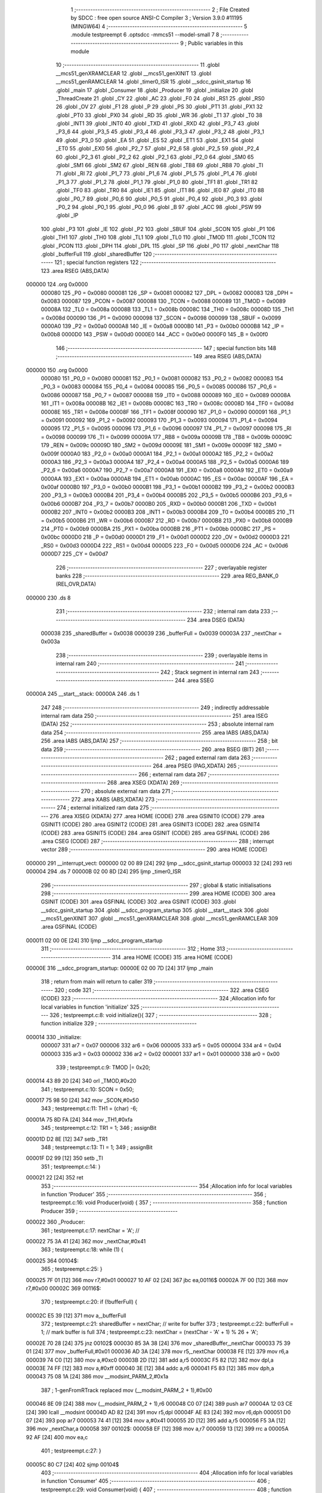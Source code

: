                                       1 ;--------------------------------------------------------
                                      2 ; File Created by SDCC : free open source ANSI-C Compiler
                                      3 ; Version 3.9.0 #11195 (MINGW64)
                                      4 ;--------------------------------------------------------
                                      5 	.module testpreempt
                                      6 	.optsdcc -mmcs51 --model-small
                                      7 	
                                      8 ;--------------------------------------------------------
                                      9 ; Public variables in this module
                                     10 ;--------------------------------------------------------
                                     11 	.globl __mcs51_genXRAMCLEAR
                                     12 	.globl __mcs51_genXINIT
                                     13 	.globl __mcs51_genRAMCLEAR
                                     14 	.globl _timer0_ISR
                                     15 	.globl __sdcc_gsinit_startup
                                     16 	.globl _main
                                     17 	.globl _Consumer
                                     18 	.globl _Producer
                                     19 	.globl _initialize
                                     20 	.globl _ThreadCreate
                                     21 	.globl _CY
                                     22 	.globl _AC
                                     23 	.globl _F0
                                     24 	.globl _RS1
                                     25 	.globl _RS0
                                     26 	.globl _OV
                                     27 	.globl _F1
                                     28 	.globl _P
                                     29 	.globl _PS
                                     30 	.globl _PT1
                                     31 	.globl _PX1
                                     32 	.globl _PT0
                                     33 	.globl _PX0
                                     34 	.globl _RD
                                     35 	.globl _WR
                                     36 	.globl _T1
                                     37 	.globl _T0
                                     38 	.globl _INT1
                                     39 	.globl _INT0
                                     40 	.globl _TXD
                                     41 	.globl _RXD
                                     42 	.globl _P3_7
                                     43 	.globl _P3_6
                                     44 	.globl _P3_5
                                     45 	.globl _P3_4
                                     46 	.globl _P3_3
                                     47 	.globl _P3_2
                                     48 	.globl _P3_1
                                     49 	.globl _P3_0
                                     50 	.globl _EA
                                     51 	.globl _ES
                                     52 	.globl _ET1
                                     53 	.globl _EX1
                                     54 	.globl _ET0
                                     55 	.globl _EX0
                                     56 	.globl _P2_7
                                     57 	.globl _P2_6
                                     58 	.globl _P2_5
                                     59 	.globl _P2_4
                                     60 	.globl _P2_3
                                     61 	.globl _P2_2
                                     62 	.globl _P2_1
                                     63 	.globl _P2_0
                                     64 	.globl _SM0
                                     65 	.globl _SM1
                                     66 	.globl _SM2
                                     67 	.globl _REN
                                     68 	.globl _TB8
                                     69 	.globl _RB8
                                     70 	.globl _TI
                                     71 	.globl _RI
                                     72 	.globl _P1_7
                                     73 	.globl _P1_6
                                     74 	.globl _P1_5
                                     75 	.globl _P1_4
                                     76 	.globl _P1_3
                                     77 	.globl _P1_2
                                     78 	.globl _P1_1
                                     79 	.globl _P1_0
                                     80 	.globl _TF1
                                     81 	.globl _TR1
                                     82 	.globl _TF0
                                     83 	.globl _TR0
                                     84 	.globl _IE1
                                     85 	.globl _IT1
                                     86 	.globl _IE0
                                     87 	.globl _IT0
                                     88 	.globl _P0_7
                                     89 	.globl _P0_6
                                     90 	.globl _P0_5
                                     91 	.globl _P0_4
                                     92 	.globl _P0_3
                                     93 	.globl _P0_2
                                     94 	.globl _P0_1
                                     95 	.globl _P0_0
                                     96 	.globl _B
                                     97 	.globl _ACC
                                     98 	.globl _PSW
                                     99 	.globl _IP
                                    100 	.globl _P3
                                    101 	.globl _IE
                                    102 	.globl _P2
                                    103 	.globl _SBUF
                                    104 	.globl _SCON
                                    105 	.globl _P1
                                    106 	.globl _TH1
                                    107 	.globl _TH0
                                    108 	.globl _TL1
                                    109 	.globl _TL0
                                    110 	.globl _TMOD
                                    111 	.globl _TCON
                                    112 	.globl _PCON
                                    113 	.globl _DPH
                                    114 	.globl _DPL
                                    115 	.globl _SP
                                    116 	.globl _P0
                                    117 	.globl _nextChar
                                    118 	.globl _bufferFull
                                    119 	.globl _sharedBuffer
                                    120 ;--------------------------------------------------------
                                    121 ; special function registers
                                    122 ;--------------------------------------------------------
                                    123 	.area RSEG    (ABS,DATA)
      000000                        124 	.org 0x0000
                           000080   125 _P0	=	0x0080
                           000081   126 _SP	=	0x0081
                           000082   127 _DPL	=	0x0082
                           000083   128 _DPH	=	0x0083
                           000087   129 _PCON	=	0x0087
                           000088   130 _TCON	=	0x0088
                           000089   131 _TMOD	=	0x0089
                           00008A   132 _TL0	=	0x008a
                           00008B   133 _TL1	=	0x008b
                           00008C   134 _TH0	=	0x008c
                           00008D   135 _TH1	=	0x008d
                           000090   136 _P1	=	0x0090
                           000098   137 _SCON	=	0x0098
                           000099   138 _SBUF	=	0x0099
                           0000A0   139 _P2	=	0x00a0
                           0000A8   140 _IE	=	0x00a8
                           0000B0   141 _P3	=	0x00b0
                           0000B8   142 _IP	=	0x00b8
                           0000D0   143 _PSW	=	0x00d0
                           0000E0   144 _ACC	=	0x00e0
                           0000F0   145 _B	=	0x00f0
                                    146 ;--------------------------------------------------------
                                    147 ; special function bits
                                    148 ;--------------------------------------------------------
                                    149 	.area RSEG    (ABS,DATA)
      000000                        150 	.org 0x0000
                           000080   151 _P0_0	=	0x0080
                           000081   152 _P0_1	=	0x0081
                           000082   153 _P0_2	=	0x0082
                           000083   154 _P0_3	=	0x0083
                           000084   155 _P0_4	=	0x0084
                           000085   156 _P0_5	=	0x0085
                           000086   157 _P0_6	=	0x0086
                           000087   158 _P0_7	=	0x0087
                           000088   159 _IT0	=	0x0088
                           000089   160 _IE0	=	0x0089
                           00008A   161 _IT1	=	0x008a
                           00008B   162 _IE1	=	0x008b
                           00008C   163 _TR0	=	0x008c
                           00008D   164 _TF0	=	0x008d
                           00008E   165 _TR1	=	0x008e
                           00008F   166 _TF1	=	0x008f
                           000090   167 _P1_0	=	0x0090
                           000091   168 _P1_1	=	0x0091
                           000092   169 _P1_2	=	0x0092
                           000093   170 _P1_3	=	0x0093
                           000094   171 _P1_4	=	0x0094
                           000095   172 _P1_5	=	0x0095
                           000096   173 _P1_6	=	0x0096
                           000097   174 _P1_7	=	0x0097
                           000098   175 _RI	=	0x0098
                           000099   176 _TI	=	0x0099
                           00009A   177 _RB8	=	0x009a
                           00009B   178 _TB8	=	0x009b
                           00009C   179 _REN	=	0x009c
                           00009D   180 _SM2	=	0x009d
                           00009E   181 _SM1	=	0x009e
                           00009F   182 _SM0	=	0x009f
                           0000A0   183 _P2_0	=	0x00a0
                           0000A1   184 _P2_1	=	0x00a1
                           0000A2   185 _P2_2	=	0x00a2
                           0000A3   186 _P2_3	=	0x00a3
                           0000A4   187 _P2_4	=	0x00a4
                           0000A5   188 _P2_5	=	0x00a5
                           0000A6   189 _P2_6	=	0x00a6
                           0000A7   190 _P2_7	=	0x00a7
                           0000A8   191 _EX0	=	0x00a8
                           0000A9   192 _ET0	=	0x00a9
                           0000AA   193 _EX1	=	0x00aa
                           0000AB   194 _ET1	=	0x00ab
                           0000AC   195 _ES	=	0x00ac
                           0000AF   196 _EA	=	0x00af
                           0000B0   197 _P3_0	=	0x00b0
                           0000B1   198 _P3_1	=	0x00b1
                           0000B2   199 _P3_2	=	0x00b2
                           0000B3   200 _P3_3	=	0x00b3
                           0000B4   201 _P3_4	=	0x00b4
                           0000B5   202 _P3_5	=	0x00b5
                           0000B6   203 _P3_6	=	0x00b6
                           0000B7   204 _P3_7	=	0x00b7
                           0000B0   205 _RXD	=	0x00b0
                           0000B1   206 _TXD	=	0x00b1
                           0000B2   207 _INT0	=	0x00b2
                           0000B3   208 _INT1	=	0x00b3
                           0000B4   209 _T0	=	0x00b4
                           0000B5   210 _T1	=	0x00b5
                           0000B6   211 _WR	=	0x00b6
                           0000B7   212 _RD	=	0x00b7
                           0000B8   213 _PX0	=	0x00b8
                           0000B9   214 _PT0	=	0x00b9
                           0000BA   215 _PX1	=	0x00ba
                           0000BB   216 _PT1	=	0x00bb
                           0000BC   217 _PS	=	0x00bc
                           0000D0   218 _P	=	0x00d0
                           0000D1   219 _F1	=	0x00d1
                           0000D2   220 _OV	=	0x00d2
                           0000D3   221 _RS0	=	0x00d3
                           0000D4   222 _RS1	=	0x00d4
                           0000D5   223 _F0	=	0x00d5
                           0000D6   224 _AC	=	0x00d6
                           0000D7   225 _CY	=	0x00d7
                                    226 ;--------------------------------------------------------
                                    227 ; overlayable register banks
                                    228 ;--------------------------------------------------------
                                    229 	.area REG_BANK_0	(REL,OVR,DATA)
      000000                        230 	.ds 8
                                    231 ;--------------------------------------------------------
                                    232 ; internal ram data
                                    233 ;--------------------------------------------------------
                                    234 	.area DSEG    (DATA)
                           000038   235 _sharedBuffer	=	0x0038
                           000039   236 _bufferFull	=	0x0039
                           00003A   237 _nextChar	=	0x003a
                                    238 ;--------------------------------------------------------
                                    239 ; overlayable items in internal ram 
                                    240 ;--------------------------------------------------------
                                    241 ;--------------------------------------------------------
                                    242 ; Stack segment in internal ram 
                                    243 ;--------------------------------------------------------
                                    244 	.area	SSEG
      00000A                        245 __start__stack:
      00000A                        246 	.ds	1
                                    247 
                                    248 ;--------------------------------------------------------
                                    249 ; indirectly addressable internal ram data
                                    250 ;--------------------------------------------------------
                                    251 	.area ISEG    (DATA)
                                    252 ;--------------------------------------------------------
                                    253 ; absolute internal ram data
                                    254 ;--------------------------------------------------------
                                    255 	.area IABS    (ABS,DATA)
                                    256 	.area IABS    (ABS,DATA)
                                    257 ;--------------------------------------------------------
                                    258 ; bit data
                                    259 ;--------------------------------------------------------
                                    260 	.area BSEG    (BIT)
                                    261 ;--------------------------------------------------------
                                    262 ; paged external ram data
                                    263 ;--------------------------------------------------------
                                    264 	.area PSEG    (PAG,XDATA)
                                    265 ;--------------------------------------------------------
                                    266 ; external ram data
                                    267 ;--------------------------------------------------------
                                    268 	.area XSEG    (XDATA)
                                    269 ;--------------------------------------------------------
                                    270 ; absolute external ram data
                                    271 ;--------------------------------------------------------
                                    272 	.area XABS    (ABS,XDATA)
                                    273 ;--------------------------------------------------------
                                    274 ; external initialized ram data
                                    275 ;--------------------------------------------------------
                                    276 	.area XISEG   (XDATA)
                                    277 	.area HOME    (CODE)
                                    278 	.area GSINIT0 (CODE)
                                    279 	.area GSINIT1 (CODE)
                                    280 	.area GSINIT2 (CODE)
                                    281 	.area GSINIT3 (CODE)
                                    282 	.area GSINIT4 (CODE)
                                    283 	.area GSINIT5 (CODE)
                                    284 	.area GSINIT  (CODE)
                                    285 	.area GSFINAL (CODE)
                                    286 	.area CSEG    (CODE)
                                    287 ;--------------------------------------------------------
                                    288 ; interrupt vector 
                                    289 ;--------------------------------------------------------
                                    290 	.area HOME    (CODE)
      000000                        291 __interrupt_vect:
      000000 02 00 89         [24]  292 	ljmp	__sdcc_gsinit_startup
      000003 32               [24]  293 	reti
      000004                        294 	.ds	7
      00000B 02 00 8D         [24]  295 	ljmp	_timer0_ISR
                                    296 ;--------------------------------------------------------
                                    297 ; global & static initialisations
                                    298 ;--------------------------------------------------------
                                    299 	.area HOME    (CODE)
                                    300 	.area GSINIT  (CODE)
                                    301 	.area GSFINAL (CODE)
                                    302 	.area GSINIT  (CODE)
                                    303 	.globl __sdcc_gsinit_startup
                                    304 	.globl __sdcc_program_startup
                                    305 	.globl __start__stack
                                    306 	.globl __mcs51_genXINIT
                                    307 	.globl __mcs51_genXRAMCLEAR
                                    308 	.globl __mcs51_genRAMCLEAR
                                    309 	.area GSFINAL (CODE)
      000011 02 00 0E         [24]  310 	ljmp	__sdcc_program_startup
                                    311 ;--------------------------------------------------------
                                    312 ; Home
                                    313 ;--------------------------------------------------------
                                    314 	.area HOME    (CODE)
                                    315 	.area HOME    (CODE)
      00000E                        316 __sdcc_program_startup:
      00000E 02 00 7D         [24]  317 	ljmp	_main
                                    318 ;	return from main will return to caller
                                    319 ;--------------------------------------------------------
                                    320 ; code
                                    321 ;--------------------------------------------------------
                                    322 	.area CSEG    (CODE)
                                    323 ;------------------------------------------------------------
                                    324 ;Allocation info for local variables in function 'initialize'
                                    325 ;------------------------------------------------------------
                                    326 ;	testpreempt.c:8: void initialize(){
                                    327 ;	-----------------------------------------
                                    328 ;	 function initialize
                                    329 ;	-----------------------------------------
      000014                        330 _initialize:
                           000007   331 	ar7 = 0x07
                           000006   332 	ar6 = 0x06
                           000005   333 	ar5 = 0x05
                           000004   334 	ar4 = 0x04
                           000003   335 	ar3 = 0x03
                           000002   336 	ar2 = 0x02
                           000001   337 	ar1 = 0x01
                           000000   338 	ar0 = 0x00
                                    339 ;	testpreempt.c:9: TMOD |= 0x20;
      000014 43 89 20         [24]  340 	orl	_TMOD,#0x20
                                    341 ;	testpreempt.c:10: SCON = 0x50;        
      000017 75 98 50         [24]  342 	mov	_SCON,#0x50
                                    343 ;	testpreempt.c:11: TH1 = (char) -6;            
      00001A 75 8D FA         [24]  344 	mov	_TH1,#0xfa
                                    345 ;	testpreempt.c:12: TR1 = 1;            
                                    346 ;	assignBit
      00001D D2 8E            [12]  347 	setb	_TR1
                                    348 ;	testpreempt.c:13: TI = 1;             
                                    349 ;	assignBit
      00001F D2 99            [12]  350 	setb	_TI
                                    351 ;	testpreempt.c:14: }
      000021 22               [24]  352 	ret
                                    353 ;------------------------------------------------------------
                                    354 ;Allocation info for local variables in function 'Producer'
                                    355 ;------------------------------------------------------------
                                    356 ;	testpreempt.c:16: void Producer(void) {
                                    357 ;	-----------------------------------------
                                    358 ;	 function Producer
                                    359 ;	-----------------------------------------
      000022                        360 _Producer:
                                    361 ;	testpreempt.c:17: nextChar = 'A'; // 
      000022 75 3A 41         [24]  362 	mov	_nextChar,#0x41
                                    363 ;	testpreempt.c:18: while (1) {
      000025                        364 00104$:
                                    365 ;	testpreempt.c:25: }
      000025 7F 01            [12]  366 	mov	r7,#0x01
      000027 10 AF 02         [24]  367 	jbc	ea,00116$
      00002A 7F 00            [12]  368 	mov	r7,#0x00
      00002C                        369 00116$:
                                    370 ;	testpreempt.c:20: if (!bufferFull) { 
      00002C E5 39            [12]  371 	mov	a,_bufferFull
                                    372 ;	testpreempt.c:21: sharedBuffer = nextChar; // write for buffer
                                    373 ;	testpreempt.c:22: bufferFull = 1; // mark buffer is full
                                    374 ;	testpreempt.c:23: nextChar = (nextChar - 'A' + 1) % 26 + 'A';
      00002E 70 28            [24]  375 	jnz	00102$
      000030 85 3A 38         [24]  376 	mov	_sharedBuffer,_nextChar
      000033 75 39 01         [24]  377 	mov	_bufferFull,#0x01
      000036 AD 3A            [24]  378 	mov	r5,_nextChar
      000038 FE               [12]  379 	mov	r6,a
      000039 74 C0            [12]  380 	mov	a,#0xc0
      00003B 2D               [12]  381 	add	a,r5
      00003C F5 82            [12]  382 	mov	dpl,a
      00003E 74 FF            [12]  383 	mov	a,#0xff
      000040 3E               [12]  384 	addc	a,r6
      000041 F5 83            [12]  385 	mov	dph,a
      000043 75 08 1A         [24]  386 	mov	__modsint_PARM_2,#0x1a
                                    387 ;	1-genFromRTrack replaced	mov	(__modsint_PARM_2 + 1),#0x00
      000046 8E 09            [24]  388 	mov	(__modsint_PARM_2 + 1),r6
      000048 C0 07            [24]  389 	push	ar7
      00004A 12 03 CE         [24]  390 	lcall	__modsint
      00004D AD 82            [24]  391 	mov	r5,dpl
      00004F AE 83            [24]  392 	mov	r6,dph
      000051 D0 07            [24]  393 	pop	ar7
      000053 74 41            [12]  394 	mov	a,#0x41
      000055 2D               [12]  395 	add	a,r5
      000056 F5 3A            [12]  396 	mov	_nextChar,a
      000058                        397 00102$:
      000058 EF               [12]  398 	mov	a,r7
      000059 13               [12]  399 	rrc	a
      00005A 92 AF            [24]  400 	mov	ea,c
                                    401 ;	testpreempt.c:27: }
      00005C 80 C7            [24]  402 	sjmp	00104$
                                    403 ;------------------------------------------------------------
                                    404 ;Allocation info for local variables in function 'Consumer'
                                    405 ;------------------------------------------------------------
                                    406 ;	testpreempt.c:29: void Consumer(void) {
                                    407 ;	-----------------------------------------
                                    408 ;	 function Consumer
                                    409 ;	-----------------------------------------
      00005E                        410 _Consumer:
                                    411 ;	testpreempt.c:30: initialize();
      00005E 12 00 14         [24]  412 	lcall	_initialize
                                    413 ;	testpreempt.c:31: while (1) {
      000061                        414 00107$:
                                    415 ;	testpreempt.c:39: }
      000061 7F 01            [12]  416 	mov	r7,#0x01
      000063 10 AF 02         [24]  417 	jbc	ea,00127$
      000066 7F 00            [12]  418 	mov	r7,#0x00
      000068                        419 00127$:
                                    420 ;	testpreempt.c:33: if (bufferFull) {
      000068 E5 39            [12]  421 	mov	a,_bufferFull
      00006A 60 0B            [24]  422 	jz	00105$
                                    423 ;	testpreempt.c:34: SBUF = sharedBuffer; // write the content of buffer
      00006C 85 38 99         [24]  424 	mov	_SBUF,_sharedBuffer
                                    425 ;	testpreempt.c:35: while (!TI); // wait trans
      00006F                        426 00101$:
                                    427 ;	testpreempt.c:36: TI = 0; // mark done
                                    428 ;	assignBit
      00006F 10 99 02         [24]  429 	jbc	_TI,00129$
      000072 80 FB            [24]  430 	sjmp	00101$
      000074                        431 00129$:
                                    432 ;	testpreempt.c:37: bufferFull = 0; // mark buffer is empty
      000074 75 39 00         [24]  433 	mov	_bufferFull,#0x00
      000077                        434 00105$:
      000077 EF               [12]  435 	mov	a,r7
      000078 13               [12]  436 	rrc	a
      000079 92 AF            [24]  437 	mov	ea,c
                                    438 ;	testpreempt.c:41: }
      00007B 80 E4            [24]  439 	sjmp	00107$
                                    440 ;------------------------------------------------------------
                                    441 ;Allocation info for local variables in function 'main'
                                    442 ;------------------------------------------------------------
                                    443 ;	testpreempt.c:43: void main(void) {
                                    444 ;	-----------------------------------------
                                    445 ;	 function main
                                    446 ;	-----------------------------------------
      00007D                        447 _main:
                                    448 ;	testpreempt.c:44: bufferFull = 0; // initialize
      00007D 75 39 00         [24]  449 	mov	_bufferFull,#0x00
                                    450 ;	testpreempt.c:45: ThreadCreate(Producer); // 
      000080 90 00 22         [24]  451 	mov	dptr,#_Producer
      000083 12 00 BD         [24]  452 	lcall	_ThreadCreate
                                    453 ;	testpreempt.c:46: Consumer(); // 
                                    454 ;	testpreempt.c:47: }
      000086 02 00 5E         [24]  455 	ljmp	_Consumer
                                    456 ;------------------------------------------------------------
                                    457 ;Allocation info for local variables in function '_sdcc_gsinit_startup'
                                    458 ;------------------------------------------------------------
                                    459 ;	testpreempt.c:49: void _sdcc_gsinit_startup(void) {
                                    460 ;	-----------------------------------------
                                    461 ;	 function _sdcc_gsinit_startup
                                    462 ;	-----------------------------------------
      000089                        463 __sdcc_gsinit_startup:
                                    464 ;	testpreempt.c:52: __endasm;
      000089 02 00 94         [24]  465 	LJMP	_Bootstrap
                                    466 ;	testpreempt.c:53: }
      00008C 22               [24]  467 	ret
                                    468 ;------------------------------------------------------------
                                    469 ;Allocation info for local variables in function 'timer0_ISR'
                                    470 ;------------------------------------------------------------
                                    471 ;	testpreempt.c:54: void timer0_ISR(void) __interrupt(1) {
                                    472 ;	-----------------------------------------
                                    473 ;	 function timer0_ISR
                                    474 ;	-----------------------------------------
      00008D                        475 _timer0_ISR:
                                    476 ;	testpreempt.c:57: __endasm;
      00008D 02 01 F8         [24]  477 	LJMP	_myTimer0Handler
                                    478 ;	testpreempt.c:58: }
      000090 32               [24]  479 	reti
                                    480 ;	eliminated unneeded mov psw,# (no regs used in bank)
                                    481 ;	eliminated unneeded push/pop psw
                                    482 ;	eliminated unneeded push/pop dpl
                                    483 ;	eliminated unneeded push/pop dph
                                    484 ;	eliminated unneeded push/pop b
                                    485 ;	eliminated unneeded push/pop acc
                                    486 ;------------------------------------------------------------
                                    487 ;Allocation info for local variables in function '_mcs51_genRAMCLEAR'
                                    488 ;------------------------------------------------------------
                                    489 ;	testpreempt.c:60: void _mcs51_genRAMCLEAR(void) {}
                                    490 ;	-----------------------------------------
                                    491 ;	 function _mcs51_genRAMCLEAR
                                    492 ;	-----------------------------------------
      000091                        493 __mcs51_genRAMCLEAR:
      000091 22               [24]  494 	ret
                                    495 ;------------------------------------------------------------
                                    496 ;Allocation info for local variables in function '_mcs51_genXINIT'
                                    497 ;------------------------------------------------------------
                                    498 ;	testpreempt.c:61: void _mcs51_genXINIT(void) {}
                                    499 ;	-----------------------------------------
                                    500 ;	 function _mcs51_genXINIT
                                    501 ;	-----------------------------------------
      000092                        502 __mcs51_genXINIT:
      000092 22               [24]  503 	ret
                                    504 ;------------------------------------------------------------
                                    505 ;Allocation info for local variables in function '_mcs51_genXRAMCLEAR'
                                    506 ;------------------------------------------------------------
                                    507 ;	testpreempt.c:62: void _mcs51_genXRAMCLEAR(void) {}
                                    508 ;	-----------------------------------------
                                    509 ;	 function _mcs51_genXRAMCLEAR
                                    510 ;	-----------------------------------------
      000093                        511 __mcs51_genXRAMCLEAR:
      000093 22               [24]  512 	ret
                                    513 	.area CSEG    (CODE)
                                    514 	.area CONST   (CODE)
                                    515 	.area XINIT   (CODE)
                                    516 	.area CABS    (ABS,CODE)
